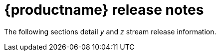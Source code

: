 :_mod-docs-content-type: CONCEPT
[id="release-notes-315"]
= {productname} release notes

The following sections detail _y_ and _z_ stream release information.